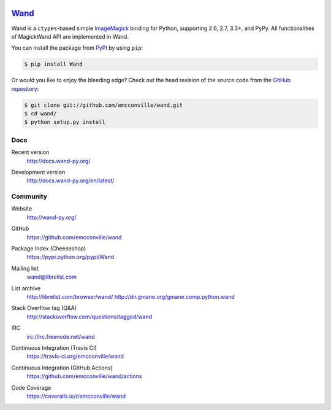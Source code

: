 .. image:: http://docs.wand-py.org/en/latest/_static/wand.png
   :width: 120
   :height: 120

Wand_
=====

Wand is a ``ctypes``-based simple ImageMagick_ binding for Python,
supporting 2.6, 2.7, 3.3+, and PyPy. All functionalities of MagickWand API are
implemented in Wand.

You can install the package from PyPI_ by using ``pip``:

.. code-block:: console

   $ pip install Wand

Or would you like to enjoy the bleeding edge?  Check out the head
revision of the source code from the `GitHub repository`__:

.. code-block:: console

   $ git clone git://github.com/emcconville/wand.git
   $ cd wand/
   $ python setup.py install

.. _Wand: http://wand-py.org/
.. _ImageMagick: http://www.imagemagick.org/
.. _PyPI: https://pypi.python.org/pypi/Wand
__ https://github.com/emcconville/wand


Docs
----

Recent version
   http://docs.wand-py.org/

Development version
   http://docs.wand-py.org/en/latest/

   .. image:: https://readthedocs.org/projects/wand/badge/
      :alt: Documentation Status
      :target: http://docs.wand-py.org/en/latest/


Community
---------

Website
   http://wand-py.org/

GitHub
   https://github.com/emcconville/wand

Package Index (Cheeseshop)
   https://pypi.python.org/pypi/Wand

   .. image:: https://badge.fury.io/py/Wand.svg?
      :alt: Latest PyPI version
      :target: https://pypi.python.org/pypi/Wand

Mailing list
   wand@librelist.com

List archive
   http://librelist.com/browser/wand/
   http://dir.gmane.org/gmane.comp.python.wand

Stack Overflow tag (Q&A)
   http://stackoverflow.com/questions/tagged/wand

IRC
   `irc://irc.freenode.net/wand <http://webchat.freenode.net/?channels=wand>`_

Continuous Integration (Travis CI)
   https://travis-ci.org/emcconville/wand

   .. image:: https://secure.travis-ci.org/emcconville/wand.svg?branch=master
      :alt: Build Status
      :target: https://travis-ci.org/emcconville/wand

Continuous Integration (GitHub Actions)
   https://github.com/emcconville/wand/actions

   .. image:: https://github.com/emcconville/wand/workflows/Wand%20CI/badge.svg
      :alt: Build Status
      :target: https://github.com/emcconville/wand/actions?query=workflow%3A%22Wand+CI%22

Code Coverage
   https://coveralls.io/r/emcconville/wand

   .. image:: https://coveralls.io/repos/github/emcconville/wand/badge.svg?branch=master
      :target: https://coveralls.io/github/emcconville/wand?branch=master
